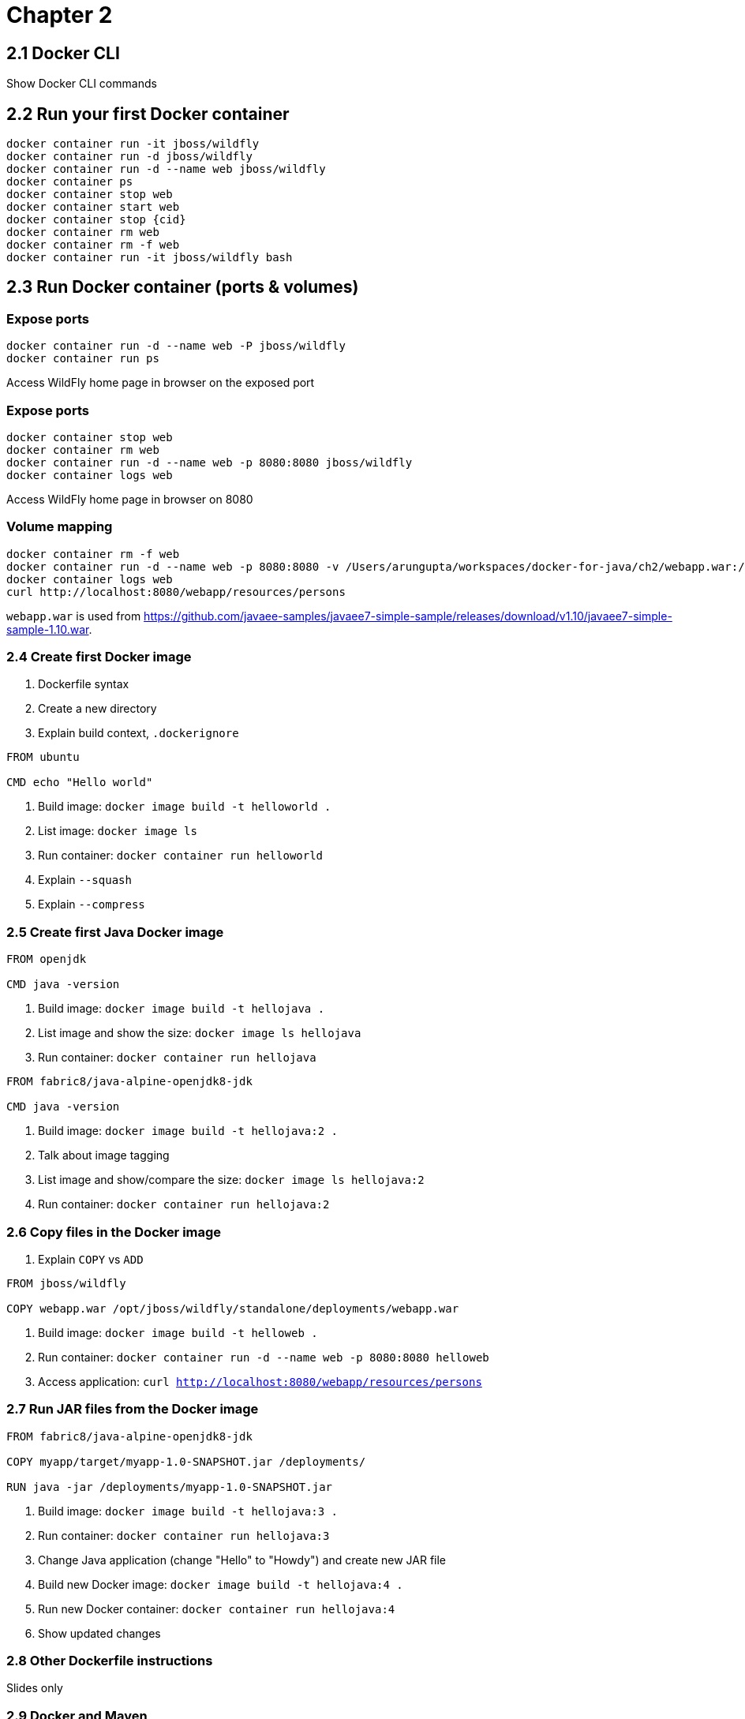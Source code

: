 = Chapter 2

== 2.1 Docker CLI

Show Docker CLI commands

== 2.2 Run your first Docker container

```
docker container run -it jboss/wildfly
docker container run -d jboss/wildfly
docker container run -d --name web jboss/wildfly
docker container ps
docker container stop web
docker container start web
docker container stop {cid}
docker container rm web
docker container rm -f web
docker container run -it jboss/wildfly bash
```

== 2.3 Run Docker container (ports & volumes)

=== Expose ports

```
docker container run -d --name web -P jboss/wildfly
docker container run ps
```

Access WildFly home page in browser on the exposed port

=== Expose ports

```
docker container stop web
docker container rm web
docker container run -d --name web -p 8080:8080 jboss/wildfly
docker container logs web
```

Access WildFly home page in browser on 8080


=== Volume mapping

```
docker container rm -f web
docker container run -d --name web -p 8080:8080 -v /Users/arungupta/workspaces/docker-for-java/ch2/webapp.war:/opt/jboss/wildfly/standalone/deployments/webapp.war jboss/wildfly
docker container logs web
curl http://localhost:8080/webapp/resources/persons
```

`webapp.war` is used from https://github.com/javaee-samples/javaee7-simple-sample/releases/download/v1.10/javaee7-simple-sample-1.10.war.

=== 2.4 Create first Docker image

. Dockerfile syntax
. Create a new directory
. Explain build context, `.dockerignore`

```
FROM ubuntu

CMD echo "Hello world"
```

. Build image: `docker image build -t helloworld .`
. List image: `docker image ls`
. Run container: `docker container run helloworld`
. Explain `--squash`
. Explain `--compress`

=== 2.5 Create first Java Docker image

```
FROM openjdk

CMD java -version
```

. Build image: `docker image build -t hellojava .`
. List image and show the size: `docker image ls hellojava`
. Run container: `docker container run hellojava`

```
FROM fabric8/java-alpine-openjdk8-jdk

CMD java -version
```

. Build image: `docker image build -t hellojava:2 .`
. Talk about image tagging
. List image and show/compare the size: `docker image ls hellojava:2`
. Run container: `docker container run hellojava:2`

=== 2.6 Copy files in the Docker image

. Explain `COPY` vs `ADD`

```
FROM jboss/wildfly

COPY webapp.war /opt/jboss/wildfly/standalone/deployments/webapp.war
```

. Build image: `docker image build -t helloweb .`
. Run container: `docker container run -d --name web -p 8080:8080 helloweb`
. Access application: `curl http://localhost:8080/webapp/resources/persons`

=== 2.7 Run JAR files from the Docker image

```
FROM fabric8/java-alpine-openjdk8-jdk

COPY myapp/target/myapp-1.0-SNAPSHOT.jar /deployments/

RUN java -jar /deployments/myapp-1.0-SNAPSHOT.jar
```

. Build image: `docker image build -t hellojava:3 .`
. Run container: `docker container run hellojava:3`
. Change Java application (change "Hello" to "Howdy") and create new JAR file
. Build new Docker image: `docker image build -t hellojava:4 .`
. Run new Docker container: `docker container run hellojava:4`
. Show updated changes

=== 2.8 Other Dockerfile instructions

Slides only

=== 2.9 Docker and Maven

. Check out https://github.com/arun-gupta/docker-java-sample
. Run using CLI: `mvn clean package exec:java`
. Show `pom.xml` and explain DMP
. Build image: `mvn package -Pdocker`
. Show image: `docker image ls`
. Run container: `mvn install -Pdocker`

=== 2.10 Docker and Gradle

. Check out https://github.com/arun-gupta/docker-java-sample
. Run using CLI: `./gradlew build run`
. Show `build.gradle` and explain Docker Gradle Plugin
. Build image: `./gradlew dockerBuildImage`
. Show image: `docker image ls`
. Run container: `./gradlew startContainer`



